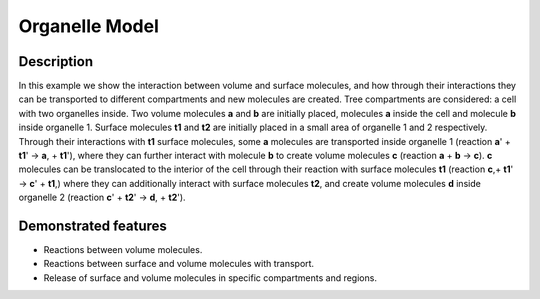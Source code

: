 ===============
Organelle Model
===============


Description
===========

In this example we show the interaction between volume and surface molecules, and how through their interactions they can be transported to different compartments and new molecules are created. Tree compartments are considered: a cell with two organelles inside. Two volume molecules **a** and **b** are initially placed, molecules **a** inside the cell and molecule **b** inside organelle 1. Surface molecules **t1** and **t2** are initially placed in a small area of organelle 1 and 2 respectively. Through their interactions with **t1** surface molecules, some **a** molecules are transported inside organelle 1 (reaction **a**' + **t1**' -> **a**, + **t1**'), where they can further interact with molecule **b** to create volume molecules **c** (reaction **a** + **b** -> **c**). **c** molecules can be translocated to the interior of the cell through their reaction with surface molecules **t1** (reaction **c**,+ **t1**' -> **c**' + **t1**,) where they can additionally interact with surface molecules **t2**, and create volume molecules **d** inside organelle 2 (reaction **c**' + **t2**' -> **d**, + **t2**').


Demonstrated features
=====================

- Reactions between volume molecules.
- Reactions between surface and volume molecules with transport.
- Release of surface and volume molecules in specific compartments and regions.
